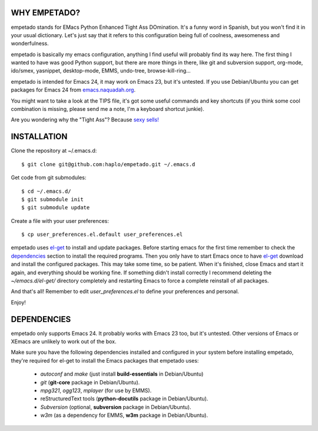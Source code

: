 WHY EMPETADO?
=============

empetado stands for EMacs Python Enhanced Tight Ass DOmination. It's a funny
word in Spanish, but you won't find it in your usual dictionary. Let's just say
that it refers to this configuration being full of coolness, awesomeness and
wonderfulness.

empetado is basically my emacs configuration, anything I find useful will
probably find its way here. The first thing I wanted to have was good Python
support, but there are more things in there, like git and subversion support,
org-mode, ido/smex, yasnippet, desktop-mode, EMMS, undo-tree,
browse-kill-ring...

empetado is intended for Emacs 24, it may work on Emacs 23, but it's
untested. If you use Debian/Ubuntu you can get packages for Emacs 24 from
`emacs.naquadah.org`_.

You might want to take a look at the TIPS file, it's got some useful commands
and key shortcuts (if you think some cool combination is missing, please send me
a note, I'm a keyboard shortcut junkie).

Are you wondering why the "Tight Ass"? Because `sexy sells!`_

.. _emacs.naquadah.org: http://emacs.naquadah.org/
.. _sexy sells!: http://www.reynoldsftw.com/2009/04/sexy-sells-i-have-the-stats-to-prove-it/

INSTALLATION
============

Clone the repository at ~/.emacs.d::

 $ git clone git@github.com:haplo/empetado.git ~/.emacs.d

Get code from git submodules::

 $ cd ~/.emacs.d/
 $ git submodule init
 $ git submodule update

Create a file with your user preferences::

 $ cp user_preferences.el.default user_preferences.el

empetado uses `el-get`_ to install and update packages. Before starting emacs
for the first time remember to check the `dependencies`_ section to install the
required programs. Then you only have to start Emacs once to have `el-get`_
download and install the configured packages. This may take some time, so be
patient. When it's finished, close Emacs and start it again, and everything
should be working fine. If something didn't install correctly I recommend
deleting the *~/emacs.d/el-get/* directory completely and restarting Emacs
to force a complete reinstall of all packages.

And that's all! Remember to edit *user_preferences.el* to define your preferences
and personal.

Enjoy!

.. _el-get: https://github.com/dimitri/el-get

DEPENDENCIES
============

empetado only supports Emacs 24. It probably works with Emacs 23 too, but it's
untested. Other versions of Emacs or XEmacs are unlikely to work out of the box.

Make sure you have the following dependencies installed and configured in your
system before installing empetado, they're required for el-get to install the
Emacs packages that empetado uses:

 * *autoconf* and *make* (just install **build-essentials** in Debian/Ubuntu)
 * *git* (**git-core** package in Debian/Ubuntu).
 * *mpg321*, *ogg123*, *mplayer* (for use by EMMS).
 * reStructuredText tools (**python-docutils** package in Debian/Ubuntu).
 * *Subversion* (optional, **subversion** package in Debian/Ubuntu).
 * *w3m* (as a dependency for EMMS, **w3m** package in Debian/Ubuntu).

